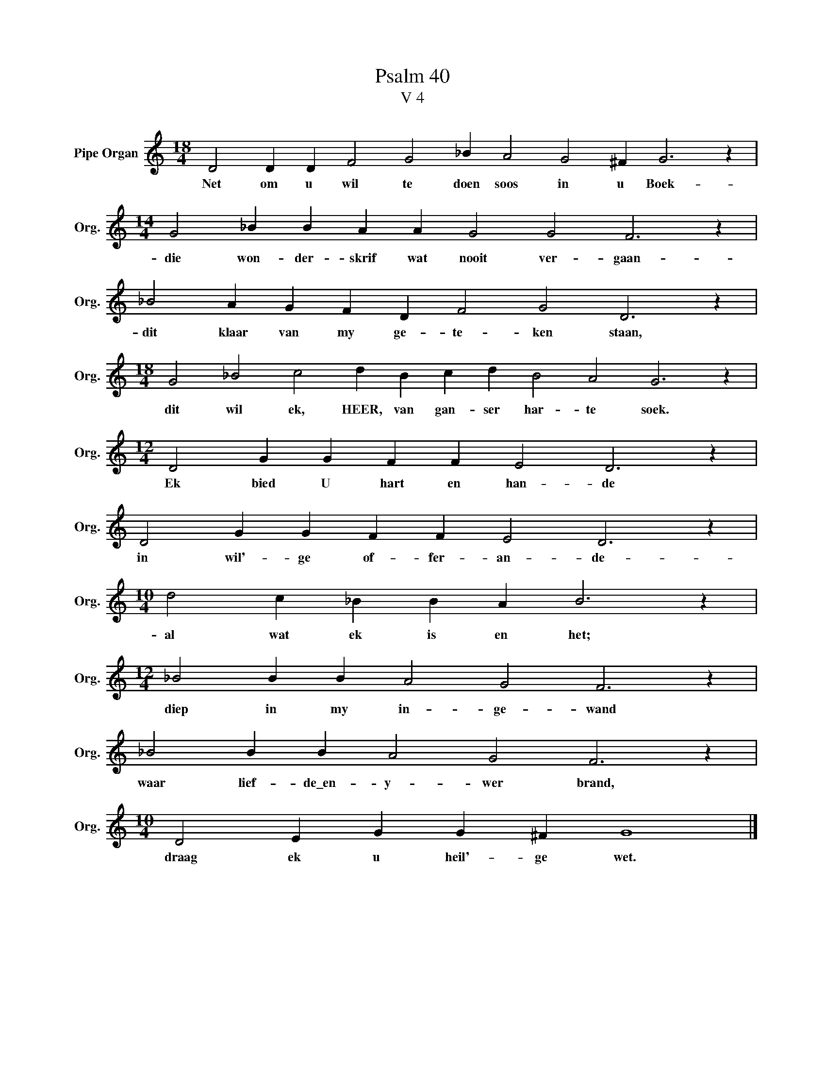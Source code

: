 X:1
T:Psalm 40
T:V 4
L:1/4
M:18/4
I:linebreak $
K:C
V:1 treble nm="Pipe Organ" snm="Org."
V:1
 D2 D D F2 G2 _B A2 G2 ^F G3 z |$[M:14/4] G2 _B B A A G2 G2 F3 z |$ _B2 A G F D F2 G2 D3 z |$ %3
w: Net om u wil te doen soos in u Boek-|die won- der- skrif wat nooit ver- gaan-|dit klaar van my ge- te- ken staan,|
[M:18/4] G2 _B2 c2 d B c d B2 A2 G3 z |$[M:12/4] D2 G G F F E2 D3 z |$ D2 G G F F E2 D3 z |$ %6
w: dit wil ek, HEER, van gan- ser har- te soek.|Ek bied U hart en han- de|in wil'- ge of- fer- an- de-|
[M:10/4] d2 c _B B A B3 z |$[M:12/4] _B2 B B A2 G2 F3 z |$ _B2 B B A2 G2 F3 z |$ %9
w: al wat ek is en het;|diep in my in- ge- wand|waar lief- de\_en- y- wer brand,|
[M:10/4] D2 E G G ^F G4 |] %10
w: draag ek u heil'- ge wet.|

